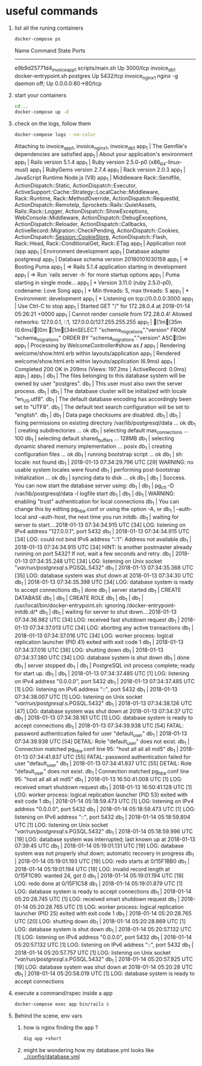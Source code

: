 * useful commands
  1. list all the runing containers
     #+BEGIN_SRC bash :results drawer
     docker-compose ps
     #+END_SRC

     #+RESULTS:
     :RESULTS:
		Name                         Command              State         Ports       
     ---------------------------------------------------------------------------------------
     e9b9d25771d4_invoice_app_1   scripts/main.sh                 Up      3000/tcp          
     invoice_db_1                 docker-entrypoint.sh postgres   Up      5432/tcp          
     invoice_nginx_1              nginx -g daemon off;            Up      0.0.0.0:80->80/tcp
     :END:

  2. start your containers
     #+BEGIN_SRC bash
     cd ..
     docker-compose up -d
     #+END_SRC

  3. check on the logs, follow them
     #+BEGIN_SRC bash :results drawer
     docker-compose logs --no-color
     #+END_SRC

     #+RESULTS:
     :RESULTS:
     Attaching to invoice_app_1, invoice_nginx_1, invoice_db_1
     app_1    | The Gemfile's dependencies are satisfied
     app_1    | About your application's environment
     app_1    | Rails version             5.1.4
     app_1    | Ruby version              2.5.0-p0 (x86_64-linux-musl)
     app_1    | RubyGems version          2.7.4
     app_1    | Rack version              2.0.3
     app_1    | JavaScript Runtime        Node.js (V8)
     app_1    | Middleware                Rack::Sendfile, ActionDispatch::Static, ActionDispatch::Executor, ActiveSupport::Cache::Strategy::LocalCache::Middleware, Rack::Runtime, Rack::MethodOverride, ActionDispatch::RequestId, ActionDispatch::RemoteIp, Sprockets::Rails::QuietAssets, Rails::Rack::Logger, ActionDispatch::ShowExceptions, WebConsole::Middleware, ActionDispatch::DebugExceptions, ActionDispatch::Reloader, ActionDispatch::Callbacks, ActiveRecord::Migration::CheckPending, ActionDispatch::Cookies, ActionDispatch::Session::CookieStore, ActionDispatch::Flash, Rack::Head, Rack::ConditionalGet, Rack::ETag
     app_1    | Application root          /app
     app_1    | Environment               development
     app_1    | Database adapter          postgresql
     app_1    | Database schema version   20180101030159
     app_1    | => Booting Puma
     app_1    | => Rails 5.1.4 application starting in development 
     app_1    | => Run `rails server -h` for more startup options
     app_1    | Puma starting in single mode...
     app_1    | * Version 3.11.0 (ruby 2.5.0-p0), codename: Love Song
     app_1    | * Min threads: 5, max threads: 5
     app_1    | * Environment: development
     app_1    | * Listening on tcp://0.0.0.0:3000
     app_1    | Use Ctrl-C to stop
     app_1    | Started GET "/" for 172.28.0.4 at 2018-01-14 05:26:21 +0000
     app_1    | Cannot render console from 172.28.0.4! Allowed networks: 127.0.0.1, ::1, 127.0.0.0/127.255.255.255
     app_1    |   [1m[35m (0.6ms)[0m  [1m[34mSELECT "schema_migrations"."version" FROM "schema_migrations" ORDER BY "schema_migrations"."version" ASC[0m
     app_1    | Processing by WelcomeController#show as */*
     app_1    |   Rendering welcome/show.html.erb within layouts/application
     app_1    |   Rendered welcome/show.html.erb within layouts/application (6.9ms)
     app_1    | Completed 200 OK in 209ms (Views: 197.2ms | ActiveRecord: 0.0ms)
     app_1    | 
     app_1    | 
     db_1     | The files belonging to this database system will be owned by user "postgres".
     db_1     | This user must also own the server process.
     db_1     | 
     db_1     | The database cluster will be initialized with locale "en_US.utf8".
     db_1     | The default database encoding has accordingly been set to "UTF8".
     db_1     | The default text search configuration will be set to "english".
     db_1     | 
     db_1     | Data page checksums are disabled.
     db_1     | 
     db_1     | fixing permissions on existing directory /var/lib/postgresql/data ... ok
     db_1     | creating subdirectories ... ok
     db_1     | selecting default max_connections ... 100
     db_1     | selecting default shared_buffers ... 128MB
     db_1     | selecting dynamic shared memory implementation ... posix
     db_1     | creating configuration files ... ok
     db_1     | running bootstrap script ... ok
     db_1     | sh: locale: not found
     db_1     | 2018-01-13 07:34:29.796 UTC [29] WARNING:  no usable system locales were found
     db_1     | performing post-bootstrap initialization ... ok
     db_1     | syncing data to disk ... ok
     db_1     | 
     db_1     | Success. You can now start the database server using:
     db_1     | 
     db_1     |     pg_ctl -D /var/lib/postgresql/data -l logfile start
     db_1     | 
     db_1     | 
     db_1     | WARNING: enabling "trust" authentication for local connections
     db_1     | You can change this by editing pg_hba.conf or using the option -A, or
     db_1     | --auth-local and --auth-host, the next time you run initdb.
     db_1     | waiting for server to start....2018-01-13 07:34:34.915 UTC [34] LOG:  listening on IPv4 address "127.0.0.1", port 5432
     db_1     | 2018-01-13 07:34:34.915 UTC [34] LOG:  could not bind IPv6 address "::1": Address not available
     db_1     | 2018-01-13 07:34:34.915 UTC [34] HINT:  Is another postmaster already running on port 5432? If not, wait a few seconds and retry.
     db_1     | 2018-01-13 07:34:35.248 UTC [34] LOG:  listening on Unix socket "/var/run/postgresql/.s.PGSQL.5432"
     db_1     | 2018-01-13 07:34:35.368 UTC [35] LOG:  database system was shut down at 2018-01-13 07:34:30 UTC
     db_1     | 2018-01-13 07:34:35.398 UTC [34] LOG:  database system is ready to accept connections
     db_1     |  done
     db_1     | server started
     db_1     | CREATE DATABASE
     db_1     | 
     db_1     | CREATE ROLE
     db_1     | 
     db_1     | 
     db_1     | /usr/local/bin/docker-entrypoint.sh: ignoring /docker-entrypoint-initdb.d/*
     db_1     | 
     db_1     | waiting for server to shut down....2018-01-13 07:34:36.982 UTC [34] LOG:  received fast shutdown request
     db_1     | 2018-01-13 07:34:37.013 UTC [34] LOG:  aborting any active transactions
     db_1     | 2018-01-13 07:34:37.016 UTC [34] LOG:  worker process: logical replication launcher (PID 41) exited with exit code 1
     db_1     | 2018-01-13 07:34:37.016 UTC [36] LOG:  shutting down
     db_1     | 2018-01-13 07:34:37.380 UTC [34] LOG:  database system is shut down
     db_1     |  done
     db_1     | server stopped
     db_1     | 
     db_1     | PostgreSQL init process complete; ready for start up.
     db_1     | 
     db_1     | 2018-01-13 07:34:37.485 UTC [1] LOG:  listening on IPv4 address "0.0.0.0", port 5432
     db_1     | 2018-01-13 07:34:37.485 UTC [1] LOG:  listening on IPv6 address "::", port 5432
     db_1     | 2018-01-13 07:34:38.007 UTC [1] LOG:  listening on Unix socket "/var/run/postgresql/.s.PGSQL.5432"
     db_1     | 2018-01-13 07:34:38.126 UTC [47] LOG:  database system was shut down at 2018-01-13 07:34:37 UTC
     db_1     | 2018-01-13 07:34:38.161 UTC [1] LOG:  database system is ready to accept connections
     db_1     | 2018-01-13 07:34:39.938 UTC [54] FATAL:  password authentication failed for user "default_user"
     db_1     | 2018-01-13 07:34:39.938 UTC [54] DETAIL:  Role "default_user" does not exist.
     db_1     | 	Connection matched pg_hba.conf line 95: "host all all all md5"
     db_1     | 2018-01-13 07:34:41.837 UTC [55] FATAL:  password authentication failed for user "default_user"
     db_1     | 2018-01-13 07:34:41.837 UTC [55] DETAIL:  Role "default_user" does not exist.
     db_1     | 	Connection matched pg_hba.conf line 95: "host all all all md5"
     db_1     | 2018-01-13 16:50:41.008 UTC [1] LOG:  received smart shutdown request
     db_1     | 2018-01-13 16:50:41.128 UTC [1] LOG:  worker process: logical replication launcher (PID 53) exited with exit code 1
     db_1     | 2018-01-14 05:18:59.473 UTC [1] LOG:  listening on IPv4 address "0.0.0.0", port 5432
     db_1     | 2018-01-14 05:18:59.473 UTC [1] LOG:  listening on IPv6 address "::", port 5432
     db_1     | 2018-01-14 05:18:59.804 UTC [1] LOG:  listening on Unix socket "/var/run/postgresql/.s.PGSQL.5432"
     db_1     | 2018-01-14 05:18:59.996 UTC [19] LOG:  database system was interrupted; last known up at 2018-01-13 07:39:45 UTC
     db_1     | 2018-01-14 05:19:01.131 UTC [19] LOG:  database system was not properly shut down; automatic recovery in progress
     db_1     | 2018-01-14 05:19:01.193 UTC [19] LOG:  redo starts at 0/15F1BB0
     db_1     | 2018-01-14 05:19:01.194 UTC [19] LOG:  invalid record length at 0/15F1C90: wanted 24, got 0
     db_1     | 2018-01-14 05:19:01.194 UTC [19] LOG:  redo done at 0/15F1C58
     db_1     | 2018-01-14 05:19:01.879 UTC [1] LOG:  database system is ready to accept connections
     db_1     | 2018-01-14 05:20:28.745 UTC [1] LOG:  received smart shutdown request
     db_1     | 2018-01-14 05:20:28.765 UTC [1] LOG:  worker process: logical replication launcher (PID 25) exited with exit code 1
     db_1     | 2018-01-14 05:20:28.765 UTC [20] LOG:  shutting down
     db_1     | 2018-01-14 05:20:28.869 UTC [1] LOG:  database system is shut down
     db_1     | 2018-01-14 05:20:57.132 UTC [1] LOG:  listening on IPv4 address "0.0.0.0", port 5432
     db_1     | 2018-01-14 05:20:57.132 UTC [1] LOG:  listening on IPv6 address "::", port 5432
     db_1     | 2018-01-14 05:20:57.757 UTC [1] LOG:  listening on Unix socket "/var/run/postgresql/.s.PGSQL.5432"
     db_1     | 2018-01-14 05:20:57.925 UTC [19] LOG:  database system was shut down at 2018-01-14 05:20:28 UTC
     db_1     | 2018-01-14 05:20:58.019 UTC [1] LOG:  database system is ready to accept connections
     :END:

  4. execute a command/rspec inside a app
     #+BEGIN_SRC bash :results drawer
     docker-compose exec app bin/rails c
     #+END_SRC

  5. Behind the scene, env vars

     1. how is nginx finding the app ?
	#+BEGIN_SRC bash
	dig app +short
	#+END_SRC
	
     2. might be wondering how my database.yml looks like
         [[../config/database.yml]]
  
